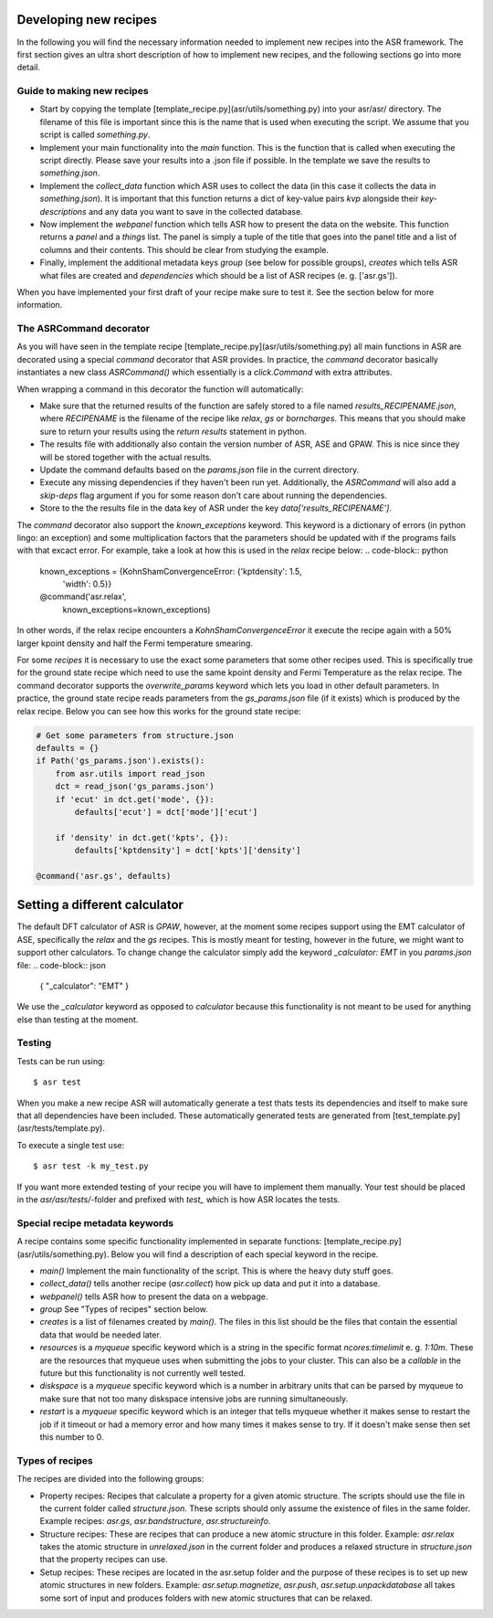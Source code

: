 Developing new recipes
======================
In the following you will find the necessary information needed to implement new
recipes into the ASR framework. The first section gives an ultra short
description of how to implement new recipes, and the following sections go
into more detail.

Guide to making new recipes
---------------------------

- Start by copying the template [template_recipe.py](asr/utils/something.py) 
  into your asr/asr/ directory. The filename of this file is important since
  this is the name that is used when executing the script. We assume that you
  script is called `something.py`.
- Implement your main functionality into the `main` function. This is the 
  function that is called when executing the script directly. Please save your
  results into a .json file if possible. In the template we save the results to
  `something.json`.
- Implement the `collect_data` function which ASR uses to collect the data (in
  this case it collects the data in `something.json`). It is important that this
  function returns a dict of key-value pairs `kvp` alongside their
  `key-descriptions` and any data you want to save in the collected database.
- Now implement the `webpanel` function which tells ASR how to present the data
  on the website. This function returns a `panel` and a `things` list. The panel
  is simply a tuple of the title that goes into the panel title and a list of
  columns and their contents. This should be clear from studying the example.
- Finally, implement the additional metadata keys `group` (see below for 
  possible groups), `creates` which tells ASR what files are created and
  `dependencies` which should be a list of ASR recipes (e. g. ['asr.gs']).

When you have implemented your first draft of your recipe make sure to test it.
See the section below for more information.

The ASRCommand decorator
------------------------
As you will have seen in the template recipe [template_recipe.py](asr/utils/something.py)
all main functions in ASR are decorated using a special `command` decorator that ASR 
provides. In practice, the `command` decorator basically instantiates a new class
`ASRCommand()` which essentially is a `click.Command` with extra attributes.

When wrapping a command in this decorator the function will automatically:

* Make sure that the returned results of the function
  are safely stored to a file named `results_RECIPENAME.json`, where `RECIPENAME` is the
  filename of the recipe like `relax`, `gs` or `borncharges`. This means that you should
  make sure to return your results using the `return results` statement in python.
* The results file with additionally also contain the version number of ASR, ASE and GPAW.
  This is nice since they will be stored together with the actual results.
* Update the command defaults based on the `params.json` file in the current directory.
* Execute any missing dependencies if they haven't been run yet.
  Additionally, the `ASRCommand` will also add a `skip-deps` flag argument if you for some
  reason don't care about running the dependencies.
* Store to the the results file in the data key of ASR under the key
  `data['results_RECIPENAME']`.

The `command` decorator also support the `known_exceptions` keyword.
This keyword is a dictionary of errors (in python lingo: an exception) and some
multiplication factors that the parameters should be updated with if the programs
fails with that excact error. For example, take a look at how this is used in the
`relax` recipe below:
.. code-block:: python

   known_exceptions = {KohnShamConvergenceError: {'kptdensity': 1.5,
		'width': 0.5}}
   @command('asr.relax',
		known_exceptions=known_exceptions)

In other words, if the relax recipe encounters a `KohnShamConvergenceError` it execute
the recipe again with a 50% larger kpoint density and half the Fermi temperature smearing.

For some `recipes` it is necessary to use the exact some parameters that some other recipes
used. This is specifically true for the ground state recipe which need to use the same 
kpoint density and Fermi Temperature as the relax recipe. The command decorator supports 
the `overwrite_params` keyword which lets you load in other default parameters. In practice,
the ground state recipe reads parameters from the `gs_params.json` file (if it exists) which
is produced by the relax recipe. Below you can see how this works for the ground state recipe:

.. code-block:: python

   # Get some parameters from structure.json
   defaults = {}
   if Path('gs_params.json').exists():
       from asr.utils import read_json
       dct = read_json('gs_params.json')
       if 'ecut' in dct.get('mode', {}):
           defaults['ecut'] = dct['mode']['ecut']

       if 'density' in dct.get('kpts', {}):
           defaults['kptdensity'] = dct['kpts']['density']

   @command('asr.gs', defaults)



Setting a different calculator
==============================
The default DFT calculator of ASR is `GPAW`, however, at the moment some recipes
support using the EMT calculator of ASE, specifically the `relax` and the `gs` recipes.
This is mostly meant for testing, however in the future, we might want to support other
calculators. To change change the calculator simply add the keyword `_calculator: EMT`
in you `params.json` file:
.. code-block:: json

   {
   "_calculator": "EMT"
   }

We use the `_calculator` keyword as opposed to `calculator` because this functionality 
is not meant to be used for anything else than testing at the moment.

	
Testing
-------
Tests can be run using::

  $ asr test

When you make a new recipe ASR will automatically generate a test thats tests
its dependencies and itself to make sure that all dependencies have been
included. These automatically generated tests are generated from
[test_template.py](asr/tests/template.py).

To execute a single test use::

  $ asr test -k my_test.py

If you want more extended testing of your recipe you will have to implement them
manually. Your test should be placed in the `asr/asr/tests/`-folder and prefixed
with `test_` which is how ASR locates the tests.


Special recipe metadata keywords
--------------------------------
A recipe contains some specific functionality implemented in separate functions:
[template_recipe.py](asr/utils/something.py). Below you will find a description
of each special keyword in the recipe.

- `main()` Implement the main functionality of the script. This is where the heavy
  duty stuff goes.
- `collect_data()` tells another recipe (`asr.collect`) how pick up data and put
  it into a database.
- `webpanel()` tells ASR how to present the data on a webpage.
- `group` See "Types of recipes" section below.
- `creates` is a list of filenames created by `main()`. The files in this list 
  should be the files that contain the essential data that would be needed
  later.
- `resources` is a `myqueue` specific keyword which is a string in the specific
  format `ncores:timelimit` e. g. `1:10m`. These are the resources that myqueue
  uses when submitting the jobs to your cluster. This can also be a `callable`
  in the future but this functionality is not currently well tested.
- `diskspace` is a `myqueue` specific keyword which is a number in arbitrary 
  units that can be
  parsed by myqueue to make sure that not too many diskspace intensive jobs are
  running simultaneously.
- `restart` is a `myqueue` specific keyword which is an integer that tells
  myqueue whether it makes sense to restart the job if it timeout or had a
  memory error and how many times it makes sense to try. If it doesn't make
  sense then set this number to 0.

Types of recipes
----------------
The recipes are divided into the following groups:

- Property recipes: Recipes that calculate a property for a given atomic structure.
  The scripts should use the file in the current folder called `structure.json`.
  These scripts should only assume the existence of files in the same folder.
  Example recipes: `asr.gs`, `asr.bandstructure`, `asr.structureinfo`.

- Structure recipes: These are recipes that can produce a new atomic structure in
  this folder.
  Example: `asr.relax` takes the atomic structure in `unrelaxed.json`
  in the current folder and produces a relaxed structure in `structure.json` 
  that the property recipes can use.

- Setup recipes: These recipes are located in the asr.setup folder and the 
  purpose of these recipes is to set up new atomic structures in new folders.
  Example: `asr.setup.magnetize`, `asr.push`, `asr.setup.unpackdatabase` all
  takes some sort of input and produces folders with new atomic structures that 
  can be relaxed.
	     


